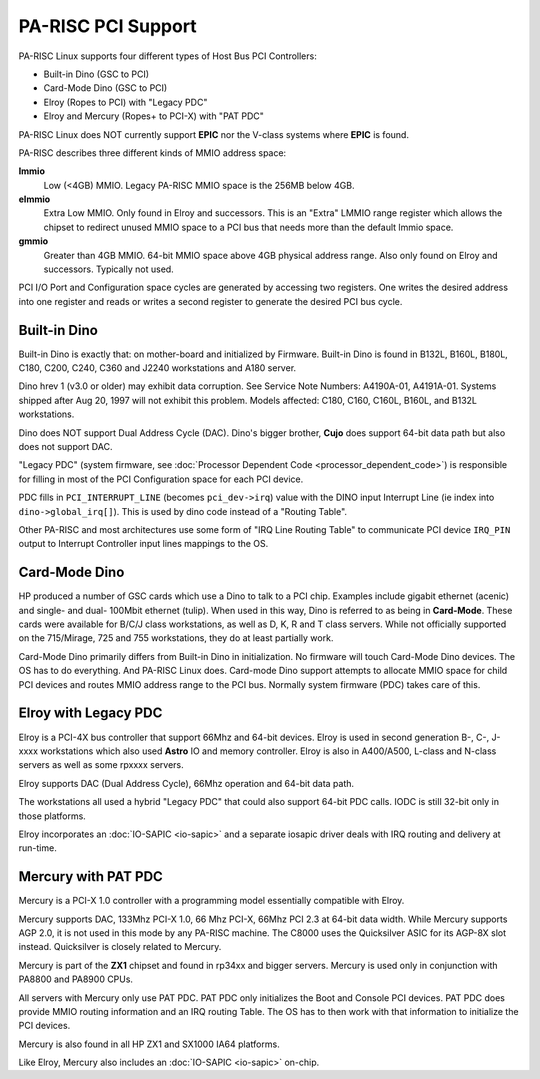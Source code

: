 PA-RISC PCI Support
===================

PA-RISC Linux supports four different types of Host Bus PCI Controllers:

- Built-in Dino (GSC to PCI)
- Card-Mode Dino (GSC to PCI)
- Elroy (Ropes to PCI) with "Legacy PDC"
- Elroy and Mercury (Ropes+ to PCI-X) with "PAT PDC"

PA-RISC Linux does NOT currently support **EPIC** nor the V-class
systems where **EPIC** is found.

PA-RISC describes three different kinds of MMIO address space:

**lmmio**
  Low (<4GB) MMIO. Legacy PA-RISC MMIO space is the 256MB below 4GB.

**elmmio**
  Extra Low MMIO. Only found in Elroy and successors. This is an "Extra"
  LMMIO range register which allows the chipset to redirect unused MMIO
  space to a PCI bus that needs more than the default lmmio space.

**gmmio**
  Greater than 4GB MMIO. 64-bit MMIO space above 4GB physical address
  range. Also only found on Elroy and successors. Typically not used.

PCI I/O Port and Configuration space cycles are generated by accessing
two registers. One writes the desired address into one register and
reads or writes a second register to generate the desired PCI bus cycle.

Built-in Dino
-------------

Built-in Dino is exactly that: on mother-board and initialized by
Firmware. Built-in Dino is found in B132L, B160L, B180L, C180, C200,
C240, C360 and J2240 workstations and A180 server.

Dino hrev 1 (v3.0 or older) may exhibit data corruption. See Service
Note Numbers: A4190A-01, A4191A-01. Systems shipped after Aug 20, 1997
will not exhibit this problem. Models affected: C180, C160, C160L,
B160L, and B132L workstations.

Dino does NOT support Dual Address Cycle (DAC). Dino's bigger brother,
**Cujo** does support 64-bit data path but also does not support DAC.

"Legacy PDC" (system firmware, see :doc:`Processor Dependent Code
<processor_dependent_code>`) is responsible for filling in most of the
PCI Configuration space for each PCI device.

PDC fills in ``PCI_INTERRUPT_LINE`` (becomes ``pci_dev->irq``) value
with the DINO input Interrupt Line (ie index into
``dino->global_irq[]``). This is used by dino code instead of a "Routing
Table".

Other PA-RISC and most architectures use some form of "IRQ Line Routing
Table" to communicate PCI device ``IRQ_PIN`` output to Interrupt
Controller input lines mappings to the OS.

Card-Mode Dino
--------------

HP produced a number of GSC cards which use a Dino to talk to a PCI
chip. Examples include gigabit ethernet (acenic) and single- and dual-
100Mbit ethernet (tulip). When used in this way, Dino is referred to as
being in **Card-Mode**. These cards were available for B/C/J class
workstations, as well as D, K, R and T class servers. While not
officially supported on the 715/Mirage, 725 and 755 workstations, they
do at least partially work.

Card-Mode Dino primarily differs from Built-in Dino in initialization.
No firmware will touch Card-Mode Dino devices. The OS has to do
everything. And PA-RISC Linux does. Card-mode Dino support attempts to
allocate MMIO space for child PCI devices and routes MMIO address range
to the PCI bus. Normally system firmware (PDC) takes care of this.

Elroy with Legacy PDC
---------------------

Elroy is a PCI-4X bus controller that support 66Mhz and 64-bit devices.
Elroy is used in second generation B-, C-, J-xxxx workstations which
also used **Astro** IO and memory controller. Elroy is also in
A400/A500, L-class and N-class servers as well as some rpxxxx servers.

Elroy supports DAC (Dual Address Cycle), 66Mhz operation and 64-bit data
path.

The workstations all used a hybrid "Legacy PDC" that could also support
64-bit PDC calls. IODC is still 32-bit only in those platforms.

Elroy incorporates an :doc:`IO-SAPIC <io-sapic>` and a separate iosapic
driver deals with IRQ routing and delivery at run-time.

Mercury with PAT PDC
--------------------

Mercury is a PCI-X 1.0 controller with a programming model essentially
compatible with Elroy.

Mercury supports DAC, 133Mhz PCI-X 1.0, 66 Mhz PCI-X, 66Mhz PCI 2.3 at
64-bit data width. While Mercury supports AGP 2.0, it is not used in
this mode by any PA-RISC machine. The C8000 uses the Quicksilver ASIC
for its AGP-8X slot instead. Quicksilver is closely related to Mercury.

Mercury is part of the **ZX1** chipset and found in rp34xx and bigger
servers. Mercury is used only in conjunction with PA8800 and PA8900
CPUs.

All servers with Mercury only use PAT PDC. PAT PDC only initializes the
Boot and Console PCI devices. PAT PDC does provide MMIO routing
information and an IRQ routing Table. The OS has to then work with that
information to initialize the PCI devices.

Mercury is also found in all HP ZX1 and SX1000 IA64 platforms.

Like Elroy, Mercury also includes an :doc:`IO-SAPIC <io-sapic>` on-chip.
